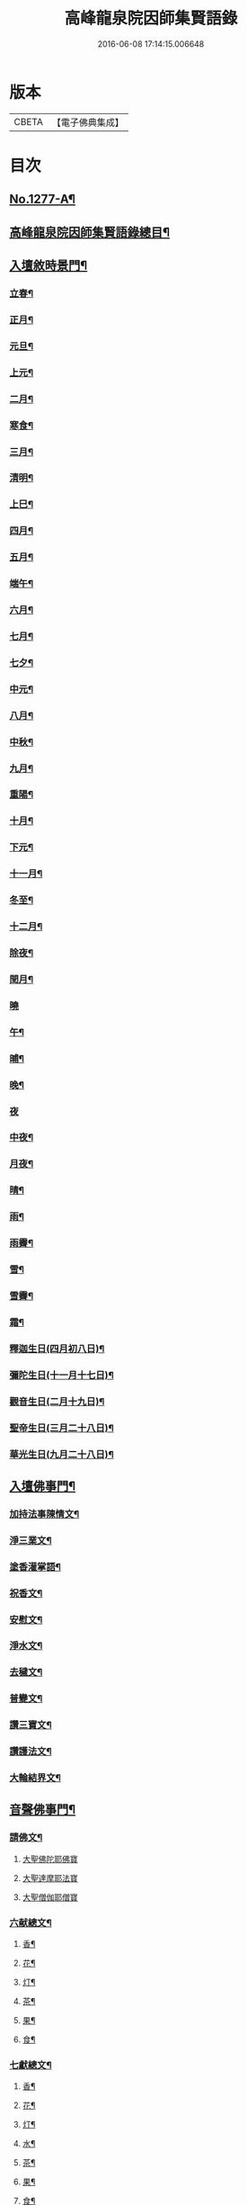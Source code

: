 #+TITLE: 高峰龍泉院因師集賢語錄 
#+DATE: 2016-06-08 17:14:15.006648

* 版本
 |     CBETA|【電子佛典集成】|

* 目次
** [[file:KR6q0165_001.txt::001-0001a1][No.1277-A¶]]
** [[file:KR6q0165_001.txt::001-0001b2][高峰龍泉院因師集賢語錄總目¶]]
** [[file:KR6q0165_001.txt::001-0003c14][入壇敘時景門¶]]
*** [[file:KR6q0165_001.txt::001-0003c15][立春¶]]
*** [[file:KR6q0165_001.txt::001-0004a9][正月¶]]
*** [[file:KR6q0165_001.txt::001-0004a23][元旦¶]]
*** [[file:KR6q0165_001.txt::001-0004b3][上元¶]]
*** [[file:KR6q0165_001.txt::001-0004b14][二月¶]]
*** [[file:KR6q0165_001.txt::001-0004b22][寒食¶]]
*** [[file:KR6q0165_001.txt::001-0004c2][三月¶]]
*** [[file:KR6q0165_001.txt::001-0004c10][清明¶]]
*** [[file:KR6q0165_001.txt::001-0004c14][上巳¶]]
*** [[file:KR6q0165_001.txt::001-0004c18][四月¶]]
*** [[file:KR6q0165_001.txt::001-0005a2][五月¶]]
*** [[file:KR6q0165_001.txt::001-0005a11][端午¶]]
*** [[file:KR6q0165_001.txt::001-0005a19][六月¶]]
*** [[file:KR6q0165_001.txt::001-0005b4][七月¶]]
*** [[file:KR6q0165_001.txt::001-0005b13][七夕¶]]
*** [[file:KR6q0165_001.txt::001-0005b18][中元¶]]
*** [[file:KR6q0165_001.txt::001-0005b22][八月¶]]
*** [[file:KR6q0165_001.txt::001-0005c6][中秋¶]]
*** [[file:KR6q0165_001.txt::001-0005c14][九月¶]]
*** [[file:KR6q0165_001.txt::001-0005c23][重陽¶]]
*** [[file:KR6q0165_001.txt::001-0006a5][十月¶]]
*** [[file:KR6q0165_001.txt::001-0006a13][下元¶]]
*** [[file:KR6q0165_001.txt::001-0006a19][十一月¶]]
*** [[file:KR6q0165_001.txt::001-0006b3][冬至¶]]
*** [[file:KR6q0165_001.txt::001-0006b8][十二月¶]]
*** [[file:KR6q0165_001.txt::001-0006b17][除夜¶]]
*** [[file:KR6q0165_001.txt::001-0006b22][閏月¶]]
*** [[file:KR6q0165_001.txt::001-0006b24][曉]]
*** [[file:KR6q0165_001.txt::001-0006c11][午¶]]
*** [[file:KR6q0165_001.txt::001-0006c15][晡¶]]
*** [[file:KR6q0165_001.txt::001-0006c18][晚¶]]
*** [[file:KR6q0165_001.txt::001-0006c24][夜]]
*** [[file:KR6q0165_001.txt::001-0007a4][中夜¶]]
*** [[file:KR6q0165_001.txt::001-0007a8][月夜¶]]
*** [[file:KR6q0165_001.txt::001-0007a11][晴¶]]
*** [[file:KR6q0165_001.txt::001-0007a14][雨¶]]
*** [[file:KR6q0165_001.txt::001-0007a19][雨霽¶]]
*** [[file:KR6q0165_001.txt::001-0007a22][雪¶]]
*** [[file:KR6q0165_001.txt::001-0007b2][雪霽¶]]
*** [[file:KR6q0165_001.txt::001-0007b6][霜¶]]
*** [[file:KR6q0165_001.txt::001-0007b10][釋迦生日(四月初八日)¶]]
*** [[file:KR6q0165_001.txt::001-0007b15][彌陀生日(十一月十七日)¶]]
*** [[file:KR6q0165_001.txt::001-0007b19][觀音生日(二月十九日)¶]]
*** [[file:KR6q0165_001.txt::001-0007b24][聖帝生日(三月二十八日)¶]]
*** [[file:KR6q0165_001.txt::001-0007c3][華光生日(九月二十八日)¶]]
** [[file:KR6q0165_002.txt::002-0007c10][入壇佛事門¶]]
*** [[file:KR6q0165_002.txt::002-0007c11][加持法事陳情文¶]]
*** [[file:KR6q0165_002.txt::002-0008a3][淨三業文¶]]
*** [[file:KR6q0165_002.txt::002-0008b9][塗香灌掌語¶]]
*** [[file:KR6q0165_002.txt::002-0008b14][祝香文¶]]
*** [[file:KR6q0165_002.txt::002-0008c15][安慰文¶]]
*** [[file:KR6q0165_002.txt::002-0009a5][淨水文¶]]
*** [[file:KR6q0165_002.txt::002-0009b6][去穢文¶]]
*** [[file:KR6q0165_002.txt::002-0009b19][普變文¶]]
*** [[file:KR6q0165_002.txt::002-0009c5][讚三寶文¶]]
*** [[file:KR6q0165_002.txt::002-0010c5][讚護法文¶]]
*** [[file:KR6q0165_002.txt::002-0010c11][大輪結界文¶]]
** [[file:KR6q0165_003.txt::003-0011f12][音聲佛事門¶]]
*** [[file:KR6q0165_003.txt::003-0011f13][請佛文¶]]
**** [[file:KR6q0165_003.txt::003-0012a12][大聖佛陀耶佛寶]]
**** [[file:KR6q0165_003.txt::003-0012b6][大聖達摩耶法寶]]
**** [[file:KR6q0165_003.txt::003-0012b24][大聖僧伽耶僧寶]]
*** [[file:KR6q0165_003.txt::003-0013a23][六献總文¶]]
**** [[file:KR6q0165_003.txt::003-0013b6][香¶]]
**** [[file:KR6q0165_003.txt::003-0013b16][花¶]]
**** [[file:KR6q0165_003.txt::003-0013b23][灯¶]]
**** [[file:KR6q0165_003.txt::003-0013c6][茶¶]]
**** [[file:KR6q0165_003.txt::003-0013c13][果¶]]
**** [[file:KR6q0165_003.txt::003-0013c20][食¶]]
*** [[file:KR6q0165_003.txt::003-0014a5][七獻總文¶]]
**** [[file:KR6q0165_003.txt::003-0014a11][香¶]]
**** [[file:KR6q0165_003.txt::003-0014a14][花¶]]
**** [[file:KR6q0165_003.txt::003-0014a17][灯¶]]
**** [[file:KR6q0165_003.txt::003-0014a20][水¶]]
**** [[file:KR6q0165_003.txt::003-0014a23][茶¶]]
**** [[file:KR6q0165_003.txt::003-0014b2][果¶]]
**** [[file:KR6q0165_003.txt::003-0014b5][食¶]]
*** [[file:KR6q0165_003.txt::003-0014b8][十二献總文¶]]
**** [[file:KR6q0165_003.txt::003-0014b16][香者¶]]
**** [[file:KR6q0165_003.txt::003-0014b22][花者¶]]
**** [[file:KR6q0165_003.txt::003-0014c3][灯者¶]]
**** [[file:KR6q0165_003.txt::003-0014c8][茶者¶]]
**** [[file:KR6q0165_003.txt::003-0014c13][果者¶]]
**** [[file:KR6q0165_003.txt::003-0014c18][齋者¶]]
**** [[file:KR6q0165_003.txt::003-0014c23][水者¶]]
**** [[file:KR6q0165_003.txt::003-0015a4][塗者¶]]
**** [[file:KR6q0165_003.txt::003-0015a9][寶者¶]]
**** [[file:KR6q0165_003.txt::003-0015a14][珠者¶]]
**** [[file:KR6q0165_003.txt::003-0015a19][衣者¶]]
**** [[file:KR6q0165_003.txt::003-0015a24][藥者¶]]
** [[file:KR6q0165_004.txt::004-0015b15][歌揚讚佛門¶]]
*** [[file:KR6q0165_004.txt::004-0015b16][三歸依¶]]
*** [[file:KR6q0165_004.txt::004-0015c9][古陽關¶]]
*** [[file:KR6q0165_004.txt::004-0015c24][喬鼓社]]
*** [[file:KR6q0165_004.txt::004-0016a14][柳含煙¶]]
*** [[file:KR6q0165_004.txt::004-0016a24][[鴳-女+隹]冲天¶]]
*** [[file:KR6q0165_004.txt::004-0016b10][千秋歲¶]]
*** [[file:KR6q0165_004.txt::004-0016c4][五福降中天¶]]
*** [[file:KR6q0165_004.txt::004-0016c20][臨江仙¶]]
*** [[file:KR6q0165_004.txt::004-0017a5][南聖朝¶]]
*** [[file:KR6q0165_004.txt::004-0017a15][五雷子¶]]
*** [[file:KR6q0165_004.txt::004-0017a23][巧箏笆¶]]
*** [[file:KR6q0165_004.txt::004-0017c3][賀聖朝¶]]
*** [[file:KR6q0165_004.txt::004-0017c13][滿庭芳¶]]
*** [[file:KR6q0165_004.txt::004-0018a7][水調歌¶]]
*** [[file:KR6q0165_004.txt::004-0018b2][降魔讚¶]]
*** [[file:KR6q0165_004.txt::004-0018b21][望江南¶]]
*** [[file:KR6q0165_004.txt::004-0018c13][聲聲慢¶]]
** [[file:KR6q0165_005.txt::005-0019a3][陳意伏願門¶]]
*** [[file:KR6q0165_005.txt::005-0019a4][生日¶]]
*** [[file:KR6q0165_005.txt::005-0019a10][生七¶]]
*** [[file:KR6q0165_005.txt::005-0019a15][受生¶]]
*** [[file:KR6q0165_005.txt::005-0019a20][血盆¶]]
*** [[file:KR6q0165_005.txt::005-0019b3][送星¶]]
*** [[file:KR6q0165_005.txt::005-0019b10][還願¶]]
*** [[file:KR6q0165_005.txt::005-0019b15][祈男¶]]
*** [[file:KR6q0165_005.txt::005-0019b20][謝男¶]]
*** [[file:KR6q0165_005.txt::005-0019b24][保胎¶]]
*** [[file:KR6q0165_005.txt::005-0019c6][賽謝¶]]
*** [[file:KR6q0165_005.txt::005-0019c12][保病¶]]
*** [[file:KR6q0165_005.txt::005-0019c19][祈安¶]]
*** [[file:KR6q0165_005.txt::005-0019c24][禳灾]]
*** [[file:KR6q0165_005.txt::005-0020a9][禳火¶]]
*** [[file:KR6q0165_005.txt::005-0020a16][禳水¶]]
*** [[file:KR6q0165_005.txt::005-0020a21][保苗¶]]
*** [[file:KR6q0165_005.txt::005-0020b4][保蚕¶]]
*** [[file:KR6q0165_005.txt::005-0020b9][修造¶]]
*** [[file:KR6q0165_005.txt::005-0020b14][解結¶]]
*** [[file:KR6q0165_005.txt::005-0020b20][祈雨¶]]
*** [[file:KR6q0165_005.txt::005-0020b24][謝雨¶]]
*** [[file:KR6q0165_005.txt::005-0020c4][祈晴¶]]
*** [[file:KR6q0165_005.txt::005-0020c8][謝晴¶]]
*** [[file:KR6q0165_005.txt::005-0020c12][祈雪¶]]
*** [[file:KR6q0165_005.txt::005-0020c18][謝雪¶]]
** [[file:KR6q0165_005.txt::005-0020c22][諸般偈讚門¶]]
*** [[file:KR6q0165_005.txt::005-0020c23][佛¶]]
*** [[file:KR6q0165_005.txt::005-0021a3][藥師¶]]
*** [[file:KR6q0165_005.txt::005-0021a7][彌陀¶]]
*** [[file:KR6q0165_005.txt::005-0021a11][熾盛¶]]
*** [[file:KR6q0165_005.txt::005-0021a15][圓通¶]]
*** [[file:KR6q0165_005.txt::005-0021a19][地藏¶]]
*** [[file:KR6q0165_005.txt::005-0021a23][目連¶]]
*** [[file:KR6q0165_005.txt::005-0021b3][泗洲¶]]
*** [[file:KR6q0165_005.txt::005-0021b7][定光¶]]
*** [[file:KR6q0165_005.txt::005-0021b11][六祖¶]]
*** [[file:KR6q0165_005.txt::005-0021b15][僧伽¶]]
*** [[file:KR6q0165_005.txt::005-0021b19][伽藍¶]]
*** [[file:KR6q0165_005.txt::005-0021b23][社王¶]]
*** [[file:KR6q0165_005.txt::005-0021c3][預修¶]]
*** [[file:KR6q0165_005.txt::005-0021c7][道姑預修¶]]
*** [[file:KR6q0165_005.txt::005-0021c11][看華嚴¶]]
*** [[file:KR6q0165_005.txt::005-0021c15][懺血盆¶]]
*** [[file:KR6q0165_005.txt::005-0021c19][還燈願¶]]
*** [[file:KR6q0165_005.txt::005-0021c23][建燈懺塔¶]]
*** [[file:KR6q0165_005.txt::005-0022a3][眾信懺塔¶]]
*** [[file:KR6q0165_005.txt::005-0022a7][祈雨¶]]
*** [[file:KR6q0165_005.txt::005-0022a11][祈晴¶]]
*** [[file:KR6q0165_005.txt::005-0022a15][散花¶]]
*** [[file:KR6q0165_005.txt::005-0022a19][解結¶]]
*** [[file:KR6q0165_005.txt::005-0022a23][懺殺生¶]]
*** [[file:KR6q0165_005.txt::005-0022b3][起幡¶]]
*** [[file:KR6q0165_005.txt::005-0022b7][放生¶]]
** [[file:KR6q0165_006.txt::006-0022b14][薦亡偈讚門¶]]
*** [[file:KR6q0165_006.txt::006-0022b15][薦亡通用¶]]
*** [[file:KR6q0165_006.txt::006-0022c10][婦人¶]]
*** [[file:KR6q0165_006.txt::006-0022c15][老人¶]]
*** [[file:KR6q0165_006.txt::006-0022c20][薦公¶]]
*** [[file:KR6q0165_006.txt::006-0022c24][薦婆]]
*** [[file:KR6q0165_006.txt::006-0023a6][父母¶]]
*** [[file:KR6q0165_006.txt::006-0023a11][薦父¶]]
*** [[file:KR6q0165_006.txt::006-0023a21][薦母¶]]
*** [[file:KR6q0165_006.txt::006-0023b7][母小祥¶]]
*** [[file:KR6q0165_006.txt::006-0023b12][母大祥¶]]
*** [[file:KR6q0165_006.txt::006-0023b17][薦夫¶]]
*** [[file:KR6q0165_006.txt::006-0023c3][薦妻¶]]
*** [[file:KR6q0165_006.txt::006-0023c13][妻產死¶]]
*** [[file:KR6q0165_006.txt::006-0023c18][薦兄¶]]
*** [[file:KR6q0165_006.txt::006-0023c23][兄新及第死¶]]
*** [[file:KR6q0165_006.txt::006-0024a4][薦弟¶]]
*** [[file:KR6q0165_006.txt::006-0024a9][弟曾領舉¶]]
*** [[file:KR6q0165_006.txt::006-0024a14][薦男¶]]
*** [[file:KR6q0165_006.txt::006-0024a24][薦子(琴碁書𦘕)¶]]
*** [[file:KR6q0165_006.txt::006-0024b5][子幼亡¶]]
*** [[file:KR6q0165_006.txt::006-0024b15][薦女¶]]
*** [[file:KR6q0165_006.txt::006-0024c11][姉妹¶]]
*** [[file:KR6q0165_006.txt::006-0024c16][丈人¶]]
*** [[file:KR6q0165_006.txt::006-0025a2][丈母¶]]
*** [[file:KR6q0165_006.txt::006-0025a12][薦女壻¶]]
*** [[file:KR6q0165_006.txt::006-0025a17][遶棺¶]]
*** [[file:KR6q0165_006.txt::006-0025a22][葬父¶]]
*** [[file:KR6q0165_006.txt::006-0025b3][葬母¶]]
*** [[file:KR6q0165_006.txt::006-0025b8][停喪新葬¶]]
*** [[file:KR6q0165_006.txt::006-0025b13][移葬安墳¶]]
*** [[file:KR6q0165_006.txt::006-0025b18][薦朋友新第¶]]
*** [[file:KR6q0165_006.txt::006-0025b23][薦官員¶]]
*** [[file:KR6q0165_006.txt::006-0025c4][老人官¶]]
*** [[file:KR6q0165_006.txt::006-0025c9][武官¶]]
*** [[file:KR6q0165_006.txt::006-0025c14][老儒¶]]
*** [[file:KR6q0165_006.txt::006-0025c19][少儒¶]]
*** [[file:KR6q0165_006.txt::006-0025c24][赴省道亡¶]]
*** [[file:KR6q0165_006.txt::006-0026a5][士人溺死¶]]
*** [[file:KR6q0165_006.txt::006-0026a10][薦僧¶]]
*** [[file:KR6q0165_006.txt::006-0026a20][醫僧¶]]
*** [[file:KR6q0165_006.txt::006-0026a24][法眷]]
*** [[file:KR6q0165_006.txt::006-0026b6][修行人¶]]
*** [[file:KR6q0165_006.txt::006-0026b11][僧薦恩母¶]]
*** [[file:KR6q0165_006.txt::006-0026b16][佃薦恩主¶]]
*** [[file:KR6q0165_006.txt::006-0026b21][薦師巫¶]]
*** [[file:KR6q0165_006.txt::006-0026c2][薦娼妓¶]]
*** [[file:KR6q0165_006.txt::006-0026c7][娼殺死¶]]
*** [[file:KR6q0165_006.txt::006-0026c12][縊死¶]]
*** [[file:KR6q0165_006.txt::006-0026c17][焚死¶]]
** [[file:KR6q0165_007.txt::007-0027a3][諸般佛事門¶]]
*** [[file:KR6q0165_007.txt::007-0027a4][發道文(此係遇人新喪就士。人所召引亡魂徃生佛地及安慰靈座用)¶]]
*** [[file:KR6q0165_007.txt::007-0027d12][開明文¶]]
*** [[file:KR6q0165_007.txt::007-0028c15][祭奠文(發端隨意　舉佛)¶]]
*** [[file:KR6q0165_007.txt::007-0029a24][讚祭文(發端舉彌陀佛)]]
*** [[file:KR6q0165_007.txt::007-0029b12][祭奠文¶]]
*** [[file:KR6q0165_007.txt::007-0029c8][召亡文(附設俗儀)¶]]
*** [[file:KR6q0165_008.txt::008-0030c16][設斛文¶]]
*** [[file:KR6q0165_009.txt::009-0035a10][散花文¶]]
**** [[file:KR6q0165_009.txt::009-0035b4][保安¶]]
**** [[file:KR6q0165_009.txt::009-0035b7][祈嗣¶]]
**** [[file:KR6q0165_009.txt::009-0035b10][還願¶]]
**** [[file:KR6q0165_009.txt::009-0035b13][保胎¶]]
**** [[file:KR6q0165_009.txt::009-0035b16][乞巧¶]]
**** [[file:KR6q0165_009.txt::009-0035b19][懺髮¶]]
**** [[file:KR6q0165_009.txt::009-0035b22][祈蠶¶]]
**** [[file:KR6q0165_009.txt::009-0035b24][薦亡]]
**** [[file:KR6q0165_009.txt::009-0035c7][奉道¶]]
*** [[file:KR6q0165_009.txt::009-0035c10][放生文¶]]
*** [[file:KR6q0165_009.txt::009-0037b6][遣舡文(津送瘟部神)¶]]
** [[file:KR6q0165_010.txt::010-0037c10][諸家伏願門¶]]
*** [[file:KR6q0165_010.txt::010-0037c11][祝聖¶]]
*** [[file:KR6q0165_010.txt::010-0038a5][官員¶]]
*** [[file:KR6q0165_010.txt::010-0038b3][士人¶]]
*** [[file:KR6q0165_010.txt::010-0038b21][僧¶]]
*** [[file:KR6q0165_010.txt::010-0038c11][道¶]]
*** [[file:KR6q0165_010.txt::010-0038c20][農人¶]]
*** [[file:KR6q0165_010.txt::010-0039a4][工藝¶]]
*** [[file:KR6q0165_010.txt::010-0039a10][商賈¶]]
*** [[file:KR6q0165_010.txt::010-0039a19][公吏¶]]
*** [[file:KR6q0165_010.txt::010-0039a24][醫士]]
*** [[file:KR6q0165_010.txt::010-0039b8][術士¶]]
*** [[file:KR6q0165_010.txt::010-0039b14][師巫¶]]
*** [[file:KR6q0165_010.txt::010-0039b20][師尼¶]]
*** [[file:KR6q0165_010.txt::010-0039b23][老人¶]]
*** [[file:KR6q0165_010.txt::010-0039c8][婦人¶]]
*** [[file:KR6q0165_010.txt::010-0039c14][小兒¶]]
*** [[file:KR6q0165_010.txt::010-0039c23][令家¶]]
*** [[file:KR6q0165_010.txt::010-0040a10][祝壽¶]]
*** [[file:KR6q0165_010.txt::010-0040a19][祈福¶]]
*** [[file:KR6q0165_010.txt::010-0040b7][禳災¶]]
*** [[file:KR6q0165_010.txt::010-0040b20][保安¶]]
*** [[file:KR6q0165_010.txt::010-0040c12][保胎¶]]
*** [[file:KR6q0165_010.txt::010-0040c19][保蚕¶]]
*** [[file:KR6q0165_010.txt::010-0040c24][保苗]]
*** [[file:KR6q0165_010.txt::010-0041a8][保畜¶]]
*** [[file:KR6q0165_010.txt::010-0041a13][保牛¶]]
*** [[file:KR6q0165_010.txt::010-0041a22][禳火災¶]]
*** [[file:KR6q0165_010.txt::010-0041a24][禳水火]]
*** [[file:KR6q0165_010.txt::010-0041b5][禳盜賊¶]]
*** [[file:KR6q0165_010.txt::010-0041b11][還願¶]]
*** [[file:KR6q0165_010.txt::010-0041b18][預修¶]]
*** [[file:KR6q0165_010.txt::010-0041b24][總願]]
** [[file:KR6q0165_011.txt::011-0041c15][總願碎語門¶]]
*** [[file:KR6q0165_011.txt::011-0041c16][總願全段¶]]
*** [[file:KR6q0165_011.txt::011-0042a6][為官者¶]]
*** [[file:KR6q0165_011.txt::011-0042a10][修文者¶]]
*** [[file:KR6q0165_011.txt::011-0042a13][習武者¶]]
*** [[file:KR6q0165_011.txt::011-0042a17][治家者¶]]
*** [[file:KR6q0165_011.txt::011-0042a21][事公者¶]]
*** [[file:KR6q0165_011.txt::011-0042a24][務農者]]
*** [[file:KR6q0165_011.txt::011-0042b5][養蚕者¶]]
*** [[file:KR6q0165_011.txt::011-0042b8][工匠者¶]]
*** [[file:KR6q0165_011.txt::011-0042b12][商賈者¶]]
*** [[file:KR6q0165_011.txt::011-0042b15][攻醫者¶]]
*** [[file:KR6q0165_011.txt::011-0042b19][尅擇者¶]]
*** [[file:KR6q0165_011.txt::011-0042b23][漁釣者¶]]
*** [[file:KR6q0165_011.txt::011-0042c2][開酒肆者¶]]
*** [[file:KR6q0165_011.txt::011-0042c5][開店肆者¶]]
*** [[file:KR6q0165_011.txt::011-0042c9][為屠戶者¶]]
*** [[file:KR6q0165_011.txt::011-0042c12][為愽弈者¶]]
*** [[file:KR6q0165_011.txt::011-0042c16][為蒿工者¶]]
*** [[file:KR6q0165_011.txt::011-0042c20][為僧行者¶]]
*** [[file:KR6q0165_011.txt::011-0042c23][為道士者¶]]
*** [[file:KR6q0165_011.txt::011-0043a2][為尼姑者¶]]
*** [[file:KR6q0165_011.txt::011-0043a5][為師巫者¶]]
*** [[file:KR6q0165_011.txt::011-0043a9][相士論命者¶]]
*** [[file:KR6q0165_011.txt::011-0043a13][牙儈者¶]]
*** [[file:KR6q0165_011.txt::011-0043a17][娼妓者¶]]
** [[file:KR6q0165_012.txt::012-0043b3][追薦陳意門(讚靈通用)¶]]
*** [[file:KR6q0165_012.txt::012-0043b4][總薦亡¶]]
*** [[file:KR6q0165_012.txt::012-0043c4][薦祖父母¶]]
*** [[file:KR6q0165_012.txt::012-0043c10][薦父¶]]
*** [[file:KR6q0165_012.txt::012-0043c14][父五七¶]]
*** [[file:KR6q0165_012.txt::012-0043c24][父小祥¶]]
*** [[file:KR6q0165_012.txt::012-0044a5][薦母¶]]
*** [[file:KR6q0165_012.txt::012-0044a11][母百日¶]]
*** [[file:KR6q0165_012.txt::012-0044a18][母小祥¶]]
*** [[file:KR6q0165_012.txt::012-0044a24][公百日婆六七¶]]
*** [[file:KR6q0165_012.txt::012-0044b4][女薦母夫薦妻¶]]
*** [[file:KR6q0165_012.txt::012-0044b9][薦子六七母四七¶]]
*** [[file:KR6q0165_012.txt::012-0044b13][三孫薦祖母叔母¶]]
*** [[file:KR6q0165_012.txt::012-0044b17][薦母并妻室首七¶]]
*** [[file:KR6q0165_012.txt::012-0044b23][薦夫¶]]
*** [[file:KR6q0165_012.txt::012-0044c9][薦妻¶]]
*** [[file:KR6q0165_012.txt::012-0044c18][兄弟¶]]
*** [[file:KR6q0165_012.txt::012-0044c22][薦男¶]]
*** [[file:KR6q0165_012.txt::012-0045a2][長子溺死¶]]
*** [[file:KR6q0165_012.txt::012-0045a7][薦女¶]]
*** [[file:KR6q0165_012.txt::012-0045a11][伯叔¶]]
*** [[file:KR6q0165_012.txt::012-0045a16][姊妹¶]]
*** [[file:KR6q0165_012.txt::012-0045a20][丈人¶]]
*** [[file:KR6q0165_012.txt::012-0045a24][丈母]]
*** [[file:KR6q0165_012.txt::012-0045b7][女婿¶]]
*** [[file:KR6q0165_012.txt::012-0045b16][薦商死¶]]
*** [[file:KR6q0165_012.txt::012-0045b23][僧薦本師(開華嚴經)¶]]
** [[file:KR6q0165_012.txt::012-0045c8][薦亡伏願門¶]]
*** [[file:KR6q0165_012.txt::012-0045c9][通用¶]]
*** [[file:KR6q0165_012.txt::012-0046b14][婦人¶]]
*** [[file:KR6q0165_012.txt::012-0046b23][雙魂¶]]
*** [[file:KR6q0165_012.txt::012-0046c12][溺死¶]]
*** [[file:KR6q0165_012.txt::012-0047a3][薦僧¶]]
** [[file:KR6q0165_013.txt::013-0047a9][涅槃法語門¶]]
*** [[file:KR6q0165_013.txt::013-0047a10][舉哀¶]]
*** [[file:KR6q0165_013.txt::013-0047b5][起龕¶]]
*** [[file:KR6q0165_013.txt::013-0047b18][掛真¶]]
*** [[file:KR6q0165_013.txt::013-0047c8][舉棺¶]]
**** [[file:KR6q0165_013.txt::013-0047c15][俗人¶]]
**** [[file:KR6q0165_013.txt::013-0047c24][女人¶]]
**** [[file:KR6q0165_013.txt::013-0048a6][雙棺¶]]
*** [[file:KR6q0165_013.txt::013-0048a12][秉炬¶]]
**** [[file:KR6q0165_013.txt::013-0048a13][春¶]]
**** [[file:KR6q0165_013.txt::013-0048a19][夏¶]]
**** [[file:KR6q0165_013.txt::013-0048a24][秋¶]]
**** [[file:KR6q0165_013.txt::013-0048b6][冬¶]]
**** [[file:KR6q0165_013.txt::013-0048b10][僧¶]]
**** [[file:KR6q0165_013.txt::013-0048b16][道¶]]
**** [[file:KR6q0165_013.txt::013-0048b22][士¶]]
**** [[file:KR6q0165_013.txt::013-0048c4][農¶]]
**** [[file:KR6q0165_013.txt::013-0048c10][工¶]]
**** [[file:KR6q0165_013.txt::013-0048c16][商¶]]
**** [[file:KR6q0165_013.txt::013-0048c22][老¶]]
**** [[file:KR6q0165_013.txt::013-0049a4][少¶]]
*** [[file:KR6q0165_013.txt::013-0049a8][下火¶]]
**** [[file:KR6q0165_013.txt::013-0049a9][雙僧¶]]
**** [[file:KR6q0165_013.txt::013-0049a15][武官¶]]
**** [[file:KR6q0165_013.txt::013-0049a24][老人¶]]
**** [[file:KR6q0165_013.txt::013-0049b7][婦人¶]]
**** [[file:KR6q0165_013.txt::013-0049b13][小兒¶]]
**** [[file:KR6q0165_013.txt::013-0049b16][吏人¶]]
**** [[file:KR6q0165_013.txt::013-0049b20][因醉渡橋溺死¶]]
**** [[file:KR6q0165_013.txt::013-0049b24][僧溺死¶]]
**** [[file:KR6q0165_013.txt::013-0049c6][妓溺死¶]]
**** [[file:KR6q0165_013.txt::013-0049c13][耕牛¶]]
*** [[file:KR6q0165_013.txt::013-0049c19][入壙¶]]
*** [[file:KR6q0165_013.txt::013-0050a2][入塔¶]]
**** [[file:KR6q0165_013.txt::013-0050a17][二僧¶]]
*** [[file:KR6q0165_013.txt::013-0050a24][撒土¶]]
*** [[file:KR6q0165_013.txt::013-0050b8][散[厂@火]¶]]
*** [[file:KR6q0165_013.txt::013-0050b24][唱衣¶]]
** [[file:KR6q0165_014.txt::014-0050c7][抄題雜化門¶]]
*** [[file:KR6q0165_014.txt::014-0050c8][化鍾樓疏¶]]
*** [[file:KR6q0165_014.txt::014-0050c12][龍泉院前虹橋疏¶]]
*** [[file:KR6q0165_014.txt::014-0050c19][化粧藏疏¶]]
*** [[file:KR6q0165_014.txt::014-0051a5][化彩𦘕水陸功德疏¶]]
*** [[file:KR6q0165_014.txt::014-0051a11][化粧廢寺佛疏¶]]
*** [[file:KR6q0165_014.txt::014-0051a20][化粧佛𦘕壁䟽¶]]
*** [[file:KR6q0165_014.txt::014-0051a24][化塑七身功德䟽¶]]
*** [[file:KR6q0165_014.txt::014-0051b3][化粧羅漢聖像䟽¶]]
*** [[file:KR6q0165_014.txt::014-0051b7][化佛前燈䟽¶]]
*** [[file:KR6q0165_014.txt::014-0051b11][化長明燈䟽¶]]
*** [[file:KR6q0165_014.txt::014-0051b16][化設地獄齋䟽¶]]
*** [[file:KR6q0165_014.txt::014-0051b22][化錢置常住䟽¶]]
*** [[file:KR6q0165_014.txt::014-0051c2][化齋供䟽¶]]
*** [[file:KR6q0165_014.txt::014-0051c5][起建華嚴閣䟽¶]]
*** [[file:KR6q0165_014.txt::014-0051c9][鐘樓化瓦修蓋䟽¶]]
*** [[file:KR6q0165_014.txt::014-0051c12][化米開路䟽¶]]
*** [[file:KR6q0165_014.txt::014-0051c17][化甃路䟽¶]]
*** [[file:KR6q0165_014.txt::014-0051c20][化人披剃䟽¶]]
*** [[file:KR6q0165_014.txt::014-0051c24][化度僧䟽¶]]
*** [[file:KR6q0165_014.txt::014-0052a4][化度牒䟽¶]]
*** [[file:KR6q0165_014.txt::014-0052a10][士人化度牒䟽¶]]
*** [[file:KR6q0165_014.txt::014-0052a15][吏人化度牒䟽¶]]
*** [[file:KR6q0165_014.txt::014-0052a20][道姑化度牒䟽¶]]
*** [[file:KR6q0165_014.txt::014-0052a24][化三衣䟽]]
*** [[file:KR6q0165_014.txt::014-0052b4][化百衲衣䟽¶]]
*** [[file:KR6q0165_014.txt::014-0052b8][化鐘䟽¶]]
*** [[file:KR6q0165_014.txt::014-0052b11][化磬䟽¶]]
*** [[file:KR6q0165_014.txt::014-0052b14][化鐃鈸疏¶]]
*** [[file:KR6q0165_014.txt::014-0052b19][化鍋疏¶]]
*** [[file:KR6q0165_014.txt::014-0052b24][緣化疏¶]]
*** [[file:KR6q0165_014.txt::014-0052c5][題彌陀會疏¶]]
*** [[file:KR6q0165_014.txt::014-0052c10][題華嚴會疏¶]]
*** [[file:KR6q0165_014.txt::014-0052c14][題金剛會疏¶]]
*** [[file:KR6q0165_014.txt::014-0052c18][題盂蘭盆會疏¶]]
** [[file:KR6q0165_015.txt::015-0053a4][自陳情詞門¶]]
*** [[file:KR6q0165_015.txt::015-0053a5][因師自敘¶]]
*** [[file:KR6q0165_015.txt::015-0053b18][開山營創牓¶]]

* 卷
[[file:KR6q0165_001.txt][高峰龍泉院因師集賢語錄 1]]
[[file:KR6q0165_002.txt][高峰龍泉院因師集賢語錄 2]]
[[file:KR6q0165_003.txt][高峰龍泉院因師集賢語錄 3]]
[[file:KR6q0165_004.txt][高峰龍泉院因師集賢語錄 4]]
[[file:KR6q0165_005.txt][高峰龍泉院因師集賢語錄 5]]
[[file:KR6q0165_006.txt][高峰龍泉院因師集賢語錄 6]]
[[file:KR6q0165_007.txt][高峰龍泉院因師集賢語錄 7]]
[[file:KR6q0165_008.txt][高峰龍泉院因師集賢語錄 8]]
[[file:KR6q0165_009.txt][高峰龍泉院因師集賢語錄 9]]
[[file:KR6q0165_010.txt][高峰龍泉院因師集賢語錄 10]]
[[file:KR6q0165_011.txt][高峰龍泉院因師集賢語錄 11]]
[[file:KR6q0165_012.txt][高峰龍泉院因師集賢語錄 12]]
[[file:KR6q0165_013.txt][高峰龍泉院因師集賢語錄 13]]
[[file:KR6q0165_014.txt][高峰龍泉院因師集賢語錄 14]]
[[file:KR6q0165_015.txt][高峰龍泉院因師集賢語錄 15]]

